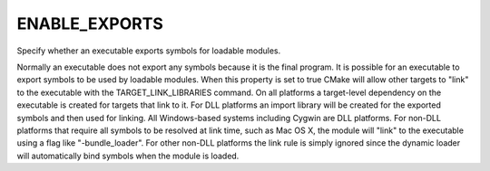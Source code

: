 ENABLE_EXPORTS
--------------

Specify whether an executable exports symbols for loadable modules.

Normally an executable does not export any symbols because it is the
final program.  It is possible for an executable to export symbols to
be used by loadable modules.  When this property is set to true CMake
will allow other targets to "link" to the executable with the
TARGET_LINK_LIBRARIES command.  On all platforms a target-level
dependency on the executable is created for targets that link to it.
For DLL platforms an import library will be created for the exported
symbols and then used for linking.  All Windows-based systems
including Cygwin are DLL platforms.  For non-DLL platforms that
require all symbols to be resolved at link time, such as Mac OS X, the
module will "link" to the executable using a flag like
"-bundle_loader".  For other non-DLL platforms the link rule is simply
ignored since the dynamic loader will automatically bind symbols when
the module is loaded.
